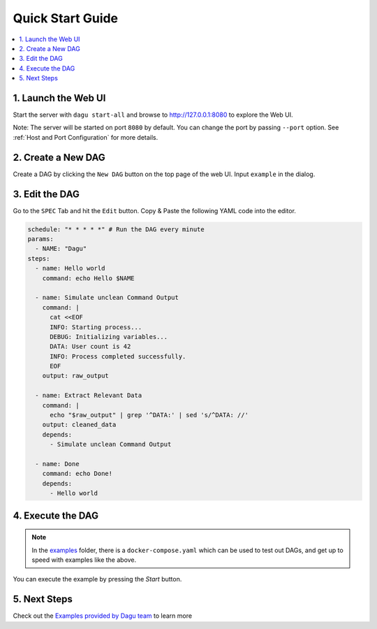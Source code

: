 Quick Start Guide
=================

.. contents::
    :local:

1. Launch the Web UI
---------------------

Start the server with ``dagu start-all`` and browse to http://127.0.0.1:8080 to explore the Web UI.

Note: The server will be started on port ``8080`` by default. You can change the port by passing ``--port`` option. See :ref:`Host and Port Configuration` for more details.

2. Create a New DAG
-------------------

Create a DAG by clicking the ``New DAG`` button on the top page of the web UI. Input ``example`` in the dialog.

3. Edit the DAG
---------------

Go to the ``SPEC`` Tab and hit the ``Edit`` button. Copy & Paste the following YAML code into the editor.

.. code-block:: yaml

    schedule: "* * * * *" # Run the DAG every minute
    params:
      - NAME: "Dagu"
    steps:
      - name: Hello world
        command: echo Hello $NAME

      - name: Simulate unclean Command Output
        command: |
          cat <<EOF
          INFO: Starting process...
          DEBUG: Initializing variables...
          DATA: User count is 42
          INFO: Process completed successfully.
          EOF
        output: raw_output
    
      - name: Extract Relevant Data
        command: |
          echo "$raw_output" | grep '^DATA:' | sed 's/^DATA: //'
        output: cleaned_data
        depends:
          - Simulate unclean Command Output

      - name: Done
        command: echo Done!
        depends:
          - Hello world

4. Execute the DAG
-------------------

.. note::
   In the `examples <https://github.com/dagu-org/dagu/tree/main/examples>`_ folder, there is a ``docker-compose.yaml`` which can be used to test out DAGs, and get up to speed with examples like the above.

You can execute the example by pressing the `Start` button.

5. Next Steps
--------------

Check out the `Examples provided by Dagu team <https://github.com/dagu-org/dagu/tree/main/examples>`_ to learn more



